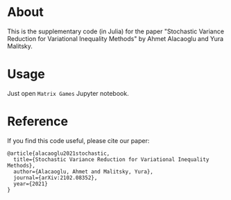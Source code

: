 * About
This is the supplementary code (in Julia) for the paper "Stochastic
Variance Reduction for Variational Inequality Methods" by Ahmet
Alacaoglu and Yura Malitsky.

* Usage
Just open =Matrix Games= Jupyter notebook.


* Reference
  If you find this code useful, please cite our paper:
#+BEGIN_SRC
@article{alacaoglu2021stochastic,
  title={Stochastic Variance Reduction for Variational Inequality Methods},
  author={Alacaoglu, Ahmet and Malitsky, Yura},
  journal={arXiv:2102.08352},
  year={2021}
}
#+END_SRC
